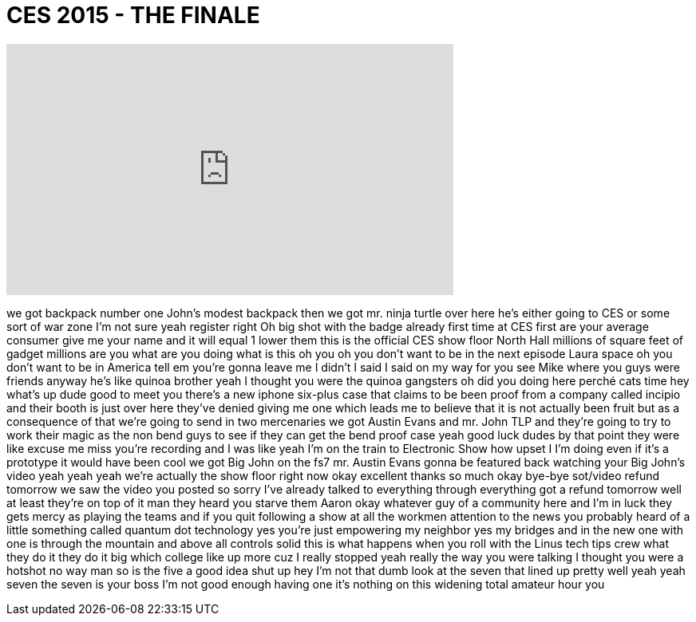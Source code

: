 = CES 2015 - THE FINALE
:published_at: 2015-01-12
:hp-alt-title: CES 2015 - THE FINALE
:hp-image: https://i.ytimg.com/vi/n3JleSQ1b8Y/maxresdefault.jpg


++++
<iframe width="560" height="315" src="https://www.youtube.com/embed/n3JleSQ1b8Y?rel=0" frameborder="0" allow="autoplay; encrypted-media" allowfullscreen></iframe>
++++

we got backpack number one John's modest
backpack then we got mr. ninja turtle
over here he's either going to CES or
some sort of war zone I'm not sure
yeah register right Oh big shot with the
badge already first time at CES first
are your average consumer give me your
name and it will equal 1 lower them this
is the official CES show floor North
Hall millions of square feet of gadget
millions are you what are you doing what
is this oh you oh you don't want to be
in the next episode
Laura space oh you don't want to be in
America tell em you're gonna leave me I
didn't I said I said on my way for you
see Mike where you guys were friends
anyway he's like quinoa brother yeah I
thought you were the quinoa gangsters oh
did you doing here
perché cats time hey what's up dude
good to meet you
there's a new iphone six-plus case that
claims to be been proof from a company
called incipio and their booth is just
over here they've denied giving me one
which leads me to believe that it is not
actually been fruit but as a consequence
of that we're going to send in two
mercenaries we got Austin Evans and mr.
John TLP and they're going to try to
work their magic as the non bend guys to
see if they can get the bend proof case
yeah good luck dudes by that point they
were like excuse me miss you're
recording and I was like yeah I'm on the
train to Electronic Show
how upset I
I'm doing
even if it's a prototype it would have
been cool
we got Big John on the fs7 mr. Austin
Evans gonna be featured back watching
your Big John's video yeah yeah yeah
we're actually the show floor right now
okay excellent thanks so much
okay bye-bye
sot/video refund tomorrow we saw the
video you posted so sorry
I've already talked to everything
through everything got a refund tomorrow
well at least they're on top of it man
they heard you starve them Aaron okay
whatever guy of a community here and I'm
in luck they gets mercy as playing the
teams and if you quit following a show
at all the workmen attention to the news
you probably heard of a little something
called quantum dot technology yes you're
just empowering my neighbor
yes my bridges and in the new one with
one is through the mountain and above
all controls solid this is what happens
when you roll with the Linus tech tips
crew what they do it they do it big
which college like up more cuz I really
stopped yeah really the way you were
talking I thought you were a hotshot no
way man
so is the five a good idea shut up hey
I'm not that dumb look at the seven that
lined up pretty well yeah yeah seven the
seven is your boss I'm not good enough
having one it's nothing on this widening
total amateur hour
you